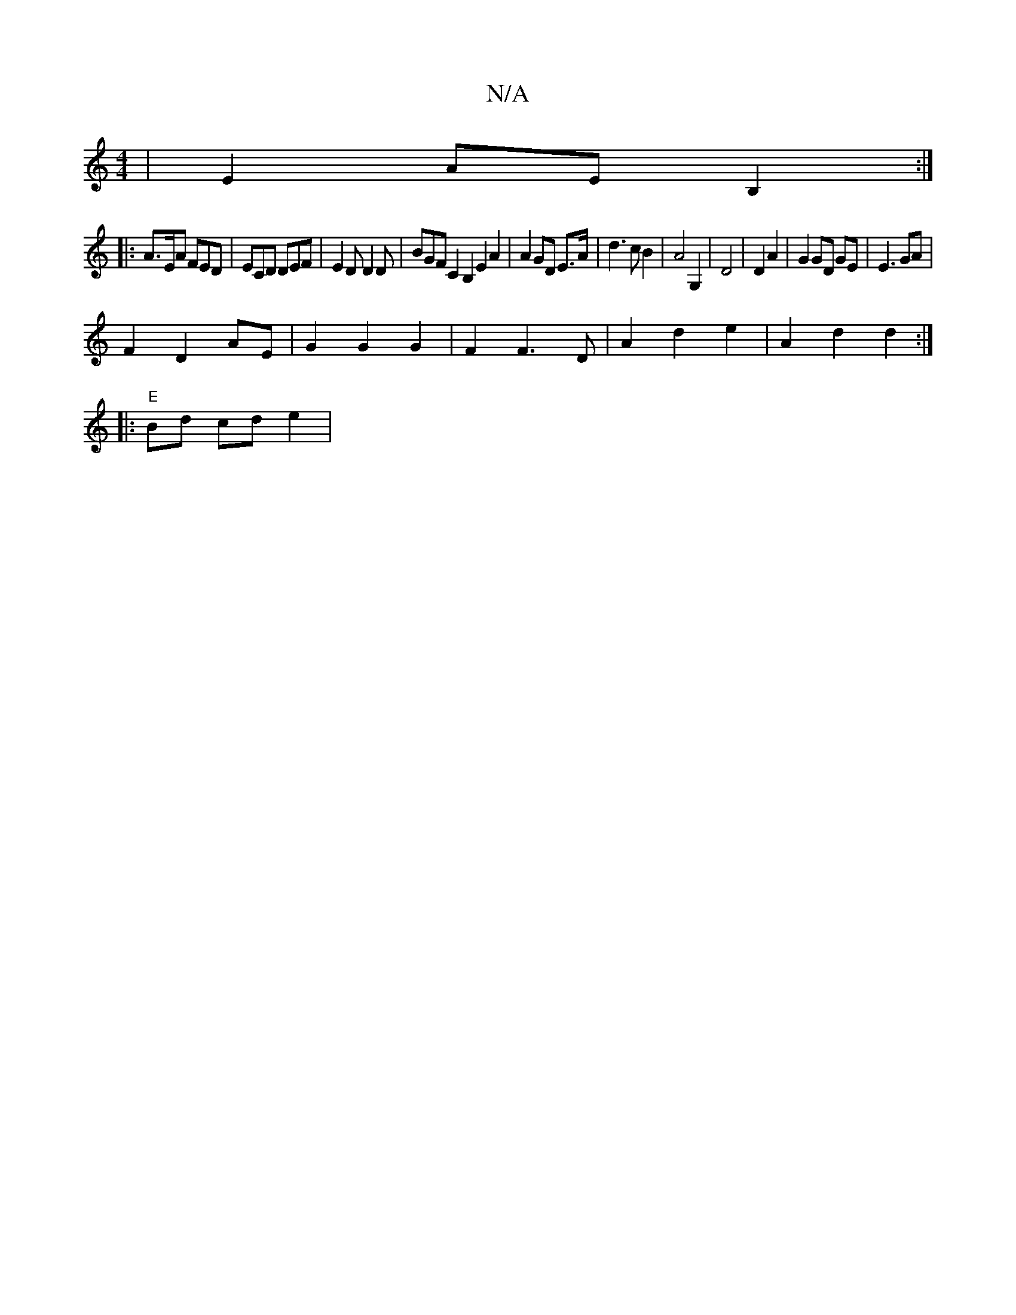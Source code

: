 X:1
T:N/A
M:4/4
R:N/A
K:Cmajor
|E2- AE B,2 :|
|: A>EA FED | ECD DEF | E2D D2 D | BGF C2 B,2 E2 A2|A2 GD E>A|d3 c B2 | A4 G,2 | D4 | D2 A2 | G2 GD GE|E3 GA | 
F2 D2 AE- | G2 G2 G2 | F2 F3D|A2 d2e2 | A2 d2 d2 :|
|: "E" Bd cd e2|"D/A"